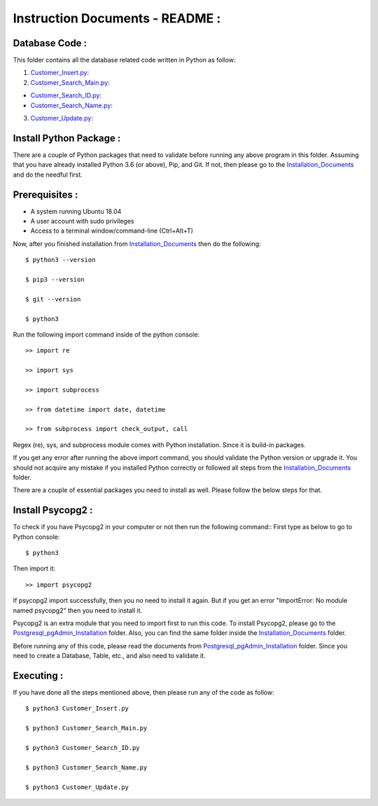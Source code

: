Instruction Documents - README :
**********************************

Database Code :
-----------------------------------

This folder contains all the database related code written in Python as follow:

1. Customer_Insert.py_:

2. Customer_Search_Main.py_:

* Customer_Search_ID.py_:
* Customer_Search_Name.py_:

3. Customer_Update.py_:

.. _Customer_Insert.py:         https://github.com/ripanmukherjee/Robotic-Greeter/blob/master/Development_Code/Database_Code/Customer_Insert.py
.. _Customer_Search_Main.py:    https://github.com/ripanmukherjee/Robotic-Greeter/blob/master/Development_Code/Database_Code/Customer_Search_Main.py
.. _Customer_Search_ID.py:      https://github.com/ripanmukherjee/Robotic-Greeter/blob/master/Development_Code/Database_Code/Customer_Search_ID.py
.. _Customer_Search_Name.py:    https://github.com/ripanmukherjee/Robotic-Greeter/blob/master/Development_Code/Database_Code/Customer_Search_Name.py
.. _Customer_Update.py:         https://github.com/ripanmukherjee/Robotic-Greeter/blob/master/Development_Code/Database_Code/Customer_Update.py

Install Python Package :
-----------------------------------
There are a couple of Python packages that need to validate before running any above
program in this folder. Assuming that you have already installed Python 3.6
(or above), Pip, and Git. If not, then please go to the Installation_Documents_ and
do the needful first.

.. _Installation_Documents: https://github.com/ripanmukherjee/Robotic-Greeter/tree/master/Installation_Documents

Prerequisites :
-----------------------------------
* A system running Ubuntu 18.04
* A user account with sudo privileges
* Access to a terminal window/command-line (Ctrl+Alt+T)

Now, after you finished installation from Installation_Documents_ then do the
following::

    $ python3 --version

    $ pip3 --version

    $ git --version

    $ python3

Run the following import command inside of the python console::

    >> import re

    >> import sys

    >> import subprocess

    >> from datetime import date, datetime

    >> from subprocess import check_output, call

Regex (re), sys, and subprocess module comes with Python installation. Since it is
build-in packages.

If you get any error after running the above import command, you should validate
the Python version or upgrade it. You should not acquire any mistake if you installed
Python correctly or followed all steps from the Installation_Documents_ folder.

There are a couple of essential packages you need to install as well. Please
follow the below steps for that.

Install Psycopg2 :
-----------------------------------
To check if you have Psycopg2 in your computer or not then run the following command::
First type as below to go to Python console::

    $ python3

Then import it::

    >> import psycopg2

If psycopg2 import successfully, then you no need to install it again. But if you get
an error "ImportError: No module named psycopg2" then you need to install it.

Psycopg2 is an extra module that you need to import first to run this code. To
install Psycopg2, please go to the Postgresql_pgAdmin_Installation_ folder. Also,
you can find the same folder inside the Installation_Documents_ folder.

Before running any of this code, please read the documents from
Postgresql_pgAdmin_Installation_ folder. Since you need to create a Database,
Table, etc., and also need to validate it.

.. _Postgresql_pgAdmin_Installation: https://github.com/ripanmukherjee/Robotic-Greeter/tree/master/Installation_Documents/Postgresql_pgAdmin_Installation

Executing :
-------------
If you have done all the steps mentioned above, then please run any of the code as
follow::

    $ python3 Customer_Insert.py

    $ python3 Customer_Search_Main.py

    $ python3 Customer_Search_ID.py

    $ python3 Customer_Search_Name.py

    $ python3 Customer_Update.py

